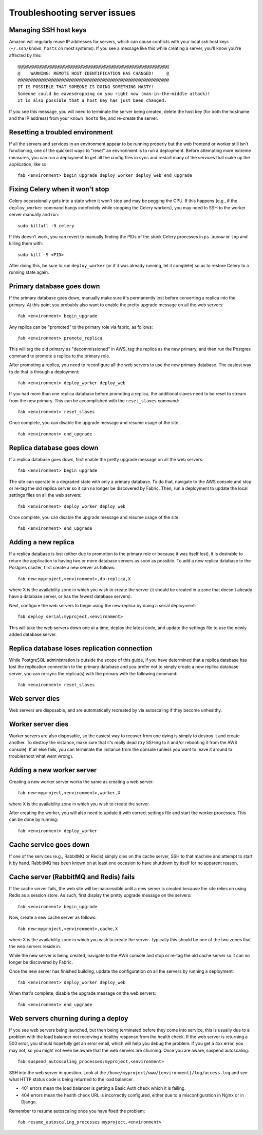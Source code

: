 Troubleshooting server issues
=============================

Managing SSH host keys
----------------------

Amazon will regularly reuse IP addresses for servers, which can cause conflicts
with your local ssh host keys (``~/.ssh/known_hosts`` on most systems).  If you
see a message like this while creating a server, you'll know you're affected by
this::

    @@@@@@@@@@@@@@@@@@@@@@@@@@@@@@@@@@@@@@@@@@@@@@@@@@@@@@@@@@@
    @    WARNING: REMOTE HOST IDENTIFICATION HAS CHANGED!     @
    @@@@@@@@@@@@@@@@@@@@@@@@@@@@@@@@@@@@@@@@@@@@@@@@@@@@@@@@@@@
    IT IS POSSIBLE THAT SOMEONE IS DOING SOMETHING NASTY!
    Someone could be eavesdropping on you right now (man-in-the-middle attack)!
    It is also possible that a host key has just been changed.

If you see this message, you will need to terminate the server being created,
delete the host key (for both the hostname and the IP address) from your
``known_hosts`` file, and re-create the server.

Resetting a troubled environment
--------------------------------

If all the servers and services in an environment appear to be running
properly but the web frontend or worker still isn't functioning, one of the
quickest ways to "reset" an environment is to run a deployment.  Before
attempting more extreme measures, you can run a deployment to get all
the config files in sync and restart many of the services that make up
the application, like so::

    fab <environment> begin_upgrade deploy_worker deploy_web end_upgrade

Fixing Celery when it won't stop
--------------------------------

Celery occassionally gets into a state when it won't stop and may be pegging
the CPU.  If this happens (e.g., if the ``deploy_worker`` command hangs
indefinitely while stopping the Celery workers), you may need to SSH to the
worker server manually and run::

    sudo killall -9 celery

If this doesn't work, you can revert to manually finding the PIDs of the stuck
Celery processes in ``ps auxww`` or ``top`` and killing them with::

    sudo kill -9 <PID>

After doing this, be sure to run ``deploy_worker`` (or if it was already
running, let it complete) so as to restore Celery to a running state again.

Primary database goes down
--------------------------

If the primary database goes down, manually make sure it's permanently lost
before converting a replica into the primary.  At this point you probably also
want to enable the pretty upgrade message on all the web servers::

   fab <environment> begin_upgrade

Any replica can be "promoted" to the primary role via fabric, as follows::

    fab <environment> promote_replica

This will tag the old primary as "decommissioned" in AWS, tag the replica as
the new primary, and then run the Postgres command to promote a replica to the
primary role.

After promoting a replica, you need to reconfigure all the web servers to use
the new primary database.  The easiest way to do that is through a deployment::

    fab <environment> deploy_worker deploy_web

If you had more than one replica database before promoting a replica, the additional
slaves need to be reset to stream from the new primary.  This can be accomplished
with the ``reset_slaves`` command::

    fab <environment> reset_slaves

Once complete, you can disable the upgrade message and resume usage of the
site::

    fab <environment> end_upgrade

Replica database goes down
--------------------------

If a replica database goes down, first enable the pretty upgrade message on all
the web servers::

   fab <environment> begin_upgrade

The site can operate in a degraded state with only a primary database.  To do
that, navigate to the AWS console and stop or re-tag the old replica server so
it can no longer be discovered by Fabric.  Then, run a deployment to update
the local settings files on all the web servers::

    fab <environment> deploy_worker deploy_web

Once complete, you can disable the upgrade message and resume usage of the
site::

    fab <environment> end_upgrade

Adding a new replica
--------------------

If a replica database is lost (either due to promotion to the primary role or
because it was itself lost), it is desirable to return the application to
having two or more database servers as soon as possible.  To add a new replica
database to the Postgres cluster, first create a new server
as follows::

    fab new:myproject,<environment>,db-replica,X

where X is the availability zone in which you wish to create the server (it
should be created in a zone that doesn't already have a database server, or
has the fewest database servers).

Next, configure the web servers to begin using the new replica by doing a serial
deployment::

    fab deploy_serial:myproject,<environment>

This will take the web servers down one at a time, deploy the latest code,
and update the settings file to use the newly added database server.

Replica database loses replication connection
---------------------------------------------

While PostgreSQL administration is outside the scope of this guide, if you
have determined that a replica database has lost the replication connection
to the primary database and you prefer not to simply create a new replica
database server, you can re-sync the replica(s) with the primary with the
following command::

    fab <environment> reset_slaves

Web server dies
---------------

Web servers are disposable, and are automatically recreated by via autoscaling
if they become unhealthy.

Worker server dies
------------------

Worker servers are also disposable, so the easiest way to recover from one
dying is simply to destroy it and create another.  To destroy the instance,
make sure that it's really dead (try SSHing to it and/or rebooting it from the
AWS console).  If all else fails, you can terminate the instance from the
console (unless you want to leave it around to troubleshoot what went wrong).

Adding a new worker server
--------------------------

Creating a new worker server works the same as creating a web server::

    fab new:myproject,<environment>,worker,X

where X is the availability zone in which you wish to create the server.

After creating the worker, you will also need to update it with correct
settings file and start the worker processes.  This can be done by running::

    fab <environment> deploy_worker

Cache service goes down
-----------------------

If one of the services (e.g., RabbitMQ or Redis) simply dies on the cache
server, SSH to that machine and attempt to start it by hand.  RabbitMQ has been
known on at least one occasion to have shutdown by itself for no apparent
reason.

Cache server (RabbitMQ and Redis) fails
---------------------------------------

If the cache server fails, the web site will be inaccessible until a new server
is created because the site relies on using Redis as a session store.  As such,
first display the pretty upgrade message on the servers::

    fab <environment> begin_upgrade

Now, create a new cache server as follows::

    fab new:myproject,<environment>,cache,X

where X is the availability zone in which you wish to create the server.
Typically this should be one of the two zones that the web servers reside in.

While the new server is being created, navigate to the AWS console and stop
or re-tag the old cache server so it can no longer be discovered by Fabric.

Once the new server has finished building, update the configuration on all the
servers by running a deployment::

    fab <environment> deploy_worker deploy_web

When that's complete, disable the upgrade message on the web servers::

   fab <environment> end_upgrade

Web servers churning during a deploy
------------------------------------

If you see web servers being launched, but then being terminated before they come into service, this
is usually due to a problem with the load balancer not receiving a healthy response from the health
check. If the web server is returning a 500 error, you should hopefully get an error email, which
will help you debug the problem. If you get a 4xx error, you may not, so you might not even be aware
that the web servers are churning. Once you are aware, suspend autoscaling::

  fab suspend_autoscaling_processes:myproject,<environment>

SSH into the web server in question. Look at the
``/home/myproject/www/{environment}/log/access.log`` and see what HTTP status code is being returned
to the load balancer.

* 401 errors mean the load balancer is getting a Basic Auth check which it is failing.
* 404 errors mean the health check URL is incorrectly configured, either due to a misconfiguration
  in Nginx or in Django.

Remember to resume autoscaling once you have fixed the problem::

  fab resume_autoscaling_processes:myproject,<environment>
